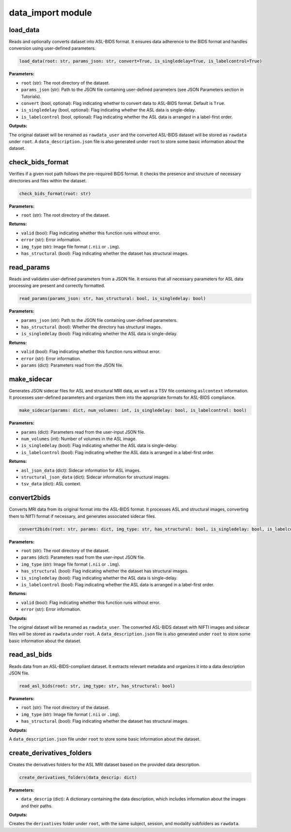 data_import module
==================

load_data
---------

Reads and optionally converts dataset into ASL-BIDS format. It ensures data adherence to the BIDS format and handles conversion using user-defined parameters.

.. code-block:: python

    load_data(root: str, params_json: str, convert=True, is_singledelay=True, is_labelcontrol=True)

**Parameters:**

- ``root`` (str): The root directory of the dataset.
- ``params_json`` (str): Path to the JSON file containing user-defined parameters (see JSON Parameters section in Tutorials).
- ``convert`` (bool, optional): Flag indicating whether to convert data to ASL-BIDS format. Default is ``True``.
- ``is_singledelay`` (bool, optional): Flag indicating whether the ASL data is single-delay.
- ``is_labelcontrol`` (bool, optional): Flag indicating whether the ASL data is arranged in a label-first order.

**Outputs:**

The original dataset will be renamed as ``rawdata_user`` and the converted ASL-BIDS dataset will be stored as ``rawdata`` under ``root``. A ``data_description.json`` file is also generated under ``root`` to store some basic information about the dataset.

check_bids_format
-----------------

Verifies if a given root path follows the pre-required BIDS format. It checks the presence and structure of necessary directories and files within the dataset.

.. code-block:: python

    check_bids_format(root: str)

**Parameters:**

- ``root`` (str): The root directory of the dataset.

**Returns:**

- ``valid`` (bool): Flag indicating whether this function runs without error.
- ``error`` (str): Error information.
- ``img_type`` (str): Image file format (``.nii`` or ``.img``).
- ``has_structural`` (bool): Flag indicating whether the dataset has structural images.

read_params
-----------

Reads and validates user-defined parameters from a JSON file. It ensures that all necessary parameters for ASL data processing are present and correctly formatted.

.. code-block:: python

    read_params(params_json: str, has_structural: bool, is_singledelay: bool)

**Parameters:**

- ``params_json`` (str): Path to the JSON file containing user-defined parameters.
- ``has_structural`` (bool): Whether the directory has structural images.
- ``is_singledelay`` (bool): Flag indicating whether the ASL data is single-delay.

**Returns:**

- ``valid`` (bool): Flag indicating whether this function runs without error.
- ``error`` (str): Error information.
- ``params`` (dict): Parameters read from the JSON file.

make_sidecar
------------

Generates JSON sidecar files for ASL and structural MRI data, as well as a TSV file containing ``aslcontext`` information. It processes user-defined parameters and organizes them into the appropriate formats for ASL-BIDS compliance.

.. code-block:: python

    make_sidecar(params: dict, num_volumes: int, is_singledelay: bool, is_labelcontrol: bool)

**Parameters:**

- ``params`` (dict): Parameters read from the user-input JSON file.
- ``num_volumes`` (int): Number of volumes in the ASL image.
- ``is_singledelay`` (bool): Flag indicating whether the ASL data is single-delay.
- ``is_labelcontrol`` (bool): Flag indicating whether the ASL data is arranged in a label-first order.

**Returns:**

- ``asl_json_data`` (dict): Sidecar information for ASL images.
- ``structural_json_data`` (dict): Sidecar information for structural images.
- ``tsv_data`` (dict): ASL context.

convert2bids
------------

Converts MRI data from its original format into the ASL-BIDS format. It processes ASL and structural images, converting them to NIfTI format if necessary, and generates associated sidecar files.

.. code-block:: python

    convert2bids(root: str, params: dict, img_type: str, has_structural: bool, is_singledelay: bool, is_labelcontrol: bool)

**Parameters:**

- ``root`` (str): The root directory of the dataset.
- ``params`` (dict): Parameters read from the user-input JSON file.
- ``img_type`` (str): Image file format (``.nii`` or ``.img``).
- ``has_structural`` (bool): Flag indicating whether the dataset has structural images.
- ``is_singledelay`` (bool): Flag indicating whether the ASL data is single-delay.
- ``is_labelcontrol`` (bool): Flag indicating whether the ASL data is arranged in a label-first order.

**Returns:**

- ``valid`` (bool): Flag indicating whether this function runs without error.
- ``error`` (str): Error information.

**Outputs:**

The original dataset will be renamed as ``rawdata_user``. The converted ASL-BIDS dataset with NIFTI images and sidecar files will be stored as ``rawdata`` under ``root``. A ``data_description.json`` file is also generated under ``root`` to store some basic information about the dataset.

read_asl_bids
-------------

Reads data from an ASL-BIDS-compliant dataset. It extracts relevant metadata and organizes it into a data description JSON file.

.. code-block:: python

    read_asl_bids(root: str, img_type: str, has_structural: bool)

**Parameters:**

- ``root`` (str): The root directory of the dataset.
- ``img_type`` (str): Image file format (``.nii`` or ``.img``).
- ``has_structural`` (bool): Flag indicating whether the dataset has structural images.

**Outputs:**

A ``data_description.json`` file under ``root`` to store some basic information about the dataset.

create_derivatives_folders
--------------------------

Creates the derivatives folders for the ASL MRI dataset based on the provided data description.

.. code-block:: python

    create_derivatives_folders(data_descrip: dict)

**Parameters:**

- ``data_descrip`` (dict): A dictionary containing the data description, which includes information about the images and their paths.

**Outputs:**

Creates the ``derivatives`` folder under ``root``, with the same subject, session, and modality subfolders as ``rawdata``.
